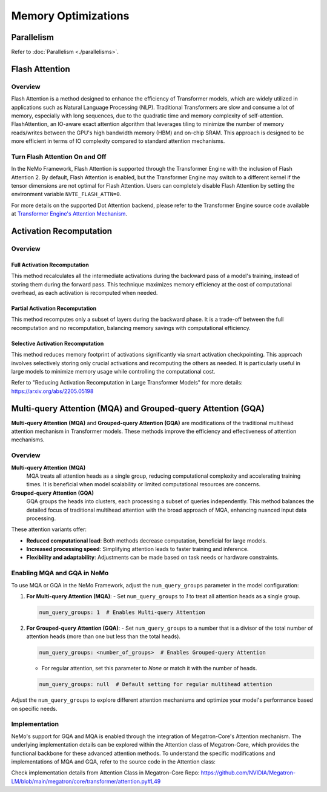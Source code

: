 Memory Optimizations
====================

Parallelism
-----------
Refer to :doc:`Parallelism <./parallelisms>`.

Flash Attention
---------------

Overview
^^^^^^^^

Flash Attention is a method designed to enhance the efficiency of Transformer models, which are widely utilized in applications such as Natural Language Processing (NLP). Traditional Transformers are slow and consume a lot of memory, especially with long sequences, due to the quadratic time and memory complexity of self-attention. FlashAttention, an IO-aware exact attention algorithm that leverages tiling to minimize the number of memory reads/writes between the GPU's high bandwidth memory (HBM) and on-chip SRAM. This approach is designed to be more efficient in terms of IO complexity compared to standard attention mechanisms.

Turn Flash Attention On and Off
^^^^^^^^^^^^^^^^^^^^^^^^^^^^^^^

In the NeMo Framework, Flash Attention is supported through the Transformer Engine with the inclusion of Flash Attention 2. By default, Flash Attention is enabled, but the Transformer Engine may switch to a different kernel if the tensor dimensions are not optimal for Flash Attention. Users can completely disable Flash Attention by setting the environment variable ``NVTE_FLASH_ATTN=0``.

For more details on the supported Dot Attention backend, please refer to the Transformer Engine source code available at `Transformer Engine's Attention Mechanism <https://github.com/NVIDIA/TransformerEngine/blob/main/transformer_engine/pytorch/attention.py>`_.

Activation Recomputation
------------------------

Overview
^^^^^^^^

Full Activation Recomputation
"""""""""""""""""""""""""""""
This method recalculates all the intermediate activations during the backward pass of a model's training, instead of storing them during the forward pass. This technique maximizes memory efficiency at the cost of computational overhead, as each activation is recomputed when needed.

Partial Activation Recomputation
""""""""""""""""""""""""""""""""
This method recomputes only a subset of layers during the backward phase. It is a trade-off between the full recomputation and no recomputation, balancing memory savings with computational efficiency.

Selective Activation Recomputation
""""""""""""""""""""""""""""""""""
This method reduces memory footprint of activations significantly via smart activation checkpointing. This approach involves selectively storing only crucial activations and recomputing the others as needed. It is particularly useful in large models to minimize memory usage while controlling the computational cost.

Refer to "Reducing Activation Recomputation in Large Transformer Models" for more details: https://arxiv.org/abs/2205.05198

Multi-query Attention (MQA) and Grouped-query Attention (GQA)
-------------------------------------------------------------

**Multi-query Attention (MQA)** and **Grouped-query Attention (GQA)** are modifications of the traditional multihead attention mechanism in Transformer models. These methods improve the efficiency and effectiveness of attention mechanisms.

Overview
^^^^^^^^

**Multi-query Attention (MQA)**
    MQA treats all attention heads as a single group, reducing computational complexity and accelerating training times. It is beneficial when model scalability or limited computational resources are concerns.

**Grouped-query Attention (GQA)**
    GQA groups the heads into clusters, each processing a subset of queries independently. This method balances the detailed focus of traditional multihead attention with the broad approach of MQA, enhancing nuanced input data processing.

These attention variants offer:

- **Reduced computational load**: Both methods decrease computation, beneficial for large models.
- **Increased processing speed**: Simplifying attention leads to faster training and inference.
- **Flexibility and adaptability**: Adjustments can be made based on task needs or hardware constraints.

Enabling MQA and GQA in NeMo
^^^^^^^^^^^^^^^^^^^^^^^^^^^^

To use MQA or GQA in the NeMo Framework, adjust the ``num_query_groups`` parameter in the model configuration:

1. **For Multi-query Attention (MQA)**:
   - Set ``num_query_groups`` to `1` to treat all attention heads as a single group.

   .. code-block:: yaml

       num_query_groups: 1  # Enables Multi-query Attention

2. **For Grouped-query Attention (GQA)**:
   - Set ``num_query_groups`` to a number that is a divisor of the total number of attention heads (more than one but less than the total heads).

   .. code-block:: yaml

       num_query_groups: <number_of_groups>  # Enables Grouped-query Attention

   - For regular attention, set this parameter to `None` or match it with the number of heads.

   .. code-block:: yaml

       num_query_groups: null  # Default setting for regular multihead attention

Adjust the ``num_query_groups`` to explore different attention mechanisms and optimize your model's performance based on specific needs.

Implementation
^^^^^^^^^^^^^^

NeMo's support for GQA and MQA is enabled through the integration of Megatron-Core's Attention mechanism. The underlying implementation details can be explored within the Attention class of Megatron-Core, which provides the functional backbone for these advanced attention methods. To understand the specific modifications and implementations of MQA and GQA, refer to the source code in the Attention class:

Check implementation details from Attention Class in Megatron-Core Repo: https://github.com/NVIDIA/Megatron-LM/blob/main/megatron/core/transformer/attention.py#L49
